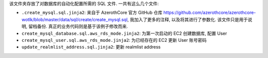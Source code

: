 该文件夹存放了对数据库的自动化配置所需的 SQL 文件. 一共有这么几个文件:

- ``.create_mysql.sql.jinja2``: 来自于 AzerothCore 官方 GitHub 仓库 https://github.com/azerothcore/azerothcore-wotlk/blob/master/data/sql/create/create_mysql.sql, 我加入了更多的注释, 以及将其进行了参数化. 该文件只是用于说明, 留档备份. 真正的业务代码则是基于该例子修改而来.
- ``create_mysql_database.sql.aws_rds_mode.jinja2``: 为第一次启动的 EC2 创建数据库, 配置 User
- ``create_mysql_user.sql.aws_rds_mode.jinja2``: 为已经存在的 EC2 更新 User 账号密码
- ``update_realmlist_address.sql.jinja2``: 更新 realmlist address

